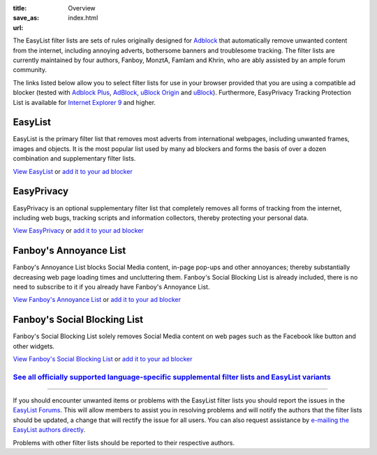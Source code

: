 :title: Overview
:save_as: index.html
:url:

The EasyList filter lists are sets of rules originally designed for `Adblock <http://adblock.mozdev.org/>`__ that automatically remove unwanted content from the internet, including annoying adverts, bothersome banners and troublesome tracking. The filter lists are currently maintained by four authors, Fanboy, MonztA, Famlam and Khrin, who are ably assisted by an ample forum community.

The links listed below allow you to select filter lists for use in your browser provided that you are using a compatible ad blocker (tested with `Adblock Plus <https://adblockplus.org/>`_, `AdBlock <https://getadblock.com/>`_, `uBlock Origin <https://github.com/gorhill/uBlock/>`_ and `uBlock <https://www.ublock.org/>`_). Furthermore, EasyPrivacy Tracking Protection List is available for `Internet Explorer 9 <http://windows.microsoft.com/en-us/internet-explorer/download-ie>`_ and higher.

--------
EasyList
--------
EasyList is the primary filter list that removes most adverts from international webpages, including unwanted frames, images and objects. It is the most popular list used by many ad blockers and forms the basis of over a dozen combination and supplementary filter lists.

`View EasyList <https://easylist.to/easylist/easylist.txt>`_ or `add it to your ad blocker <abp:subscribe?location=https://easylist.to/easylist/easylist.txt&title=EasyList>`__

-----------
EasyPrivacy
-----------
EasyPrivacy is an optional supplementary filter list that completely removes all forms of tracking from the internet, including web bugs, tracking scripts and information collectors, thereby protecting your personal data.

`View EasyPrivacy <https://easylist.to/easylist/easyprivacy.txt>`_ or `add it to your ad blocker <abp:subscribe?location=https://easylist.to/easylist/easyprivacy.txt&title=EasyPrivacy&requiresLocation=https://easylist.to/easylist/easylist.txt&requiresTitle=EasyList>`__

-----------------------
Fanboy's Annoyance List
-----------------------
Fanboy's Annoyance List blocks Social Media content, in-page pop-ups and other annoyances; thereby substantially decreasing web page loading times and uncluttering them. Fanboy's Social Blocking List is already included, there is no need to subscribe to it if you already have Fanboy's Annoyance List.

`View Fanboy's Annoyance List <https://easylist.to/easylist/fanboy-annoyance.txt>`_ or `add it to your ad blocker <abp:subscribe?location=https://easylist.to/easylist/fanboy-annoyance.txt&title=Fanboy's%20Annoyance%20List>`__

-----------------------------
Fanboy's Social Blocking List
-----------------------------
Fanboy's Social Blocking List solely removes Social Media content on web pages such as the Facebook like button and other widgets.

`View Fanboy's Social Blocking List <https://easylist.to/easylist/fanboy-social.txt>`_ or `add it to your ad blocker <abp:subscribe?location=https://easylist.to/easylist/fanboy-social.txt&title=Fanboy's%20Social%20Blocking%20List>`__

`See all officially supported language-specific supplemental filter lists and EasyList variants </pages/other-supplementary-filter-lists-and-easylist-variants.html>`_
**********************************************************************************************************************************************************************

--------

If you should encounter unwanted items or problems with the EasyList filter lists you should report the issues in the `EasyList Forums <https://forums.lanik.us/>`_. This will allow members to assist you in resolving problems and will notify the authors that the filter lists should be updated, a change that will rectify the issue for all users. You can also request assistance by `e-mailing the EasyList authors directly <mailto:easylist.subscription@gmail.com>`_.

Problems with other filter lists should be reported to their respective authors.
